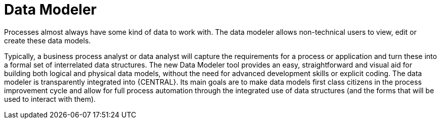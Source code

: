 [[_sect_overview_datamodeler]]
= Data Modeler

Processes almost always have some kind of data to work with.
The data modeler allows non-technical users to view, edit or create these data models.

Typically, a business process analyst or data analyst will capture the requirements for a process or application and turn these into a formal set of interrelated data structures.
The new Data Modeler tool provides an easy, straightforward and visual aid for building both logical and physical data models, without the need for advanced development skills or explicit coding.
The data modeler is transparently integrated into {CENTRAL}.
Its main goals are to make data models first class citizens in the process improvement cycle and allow for full process automation through the integrated use of data structures (and the forms that will be used to interact with them).
